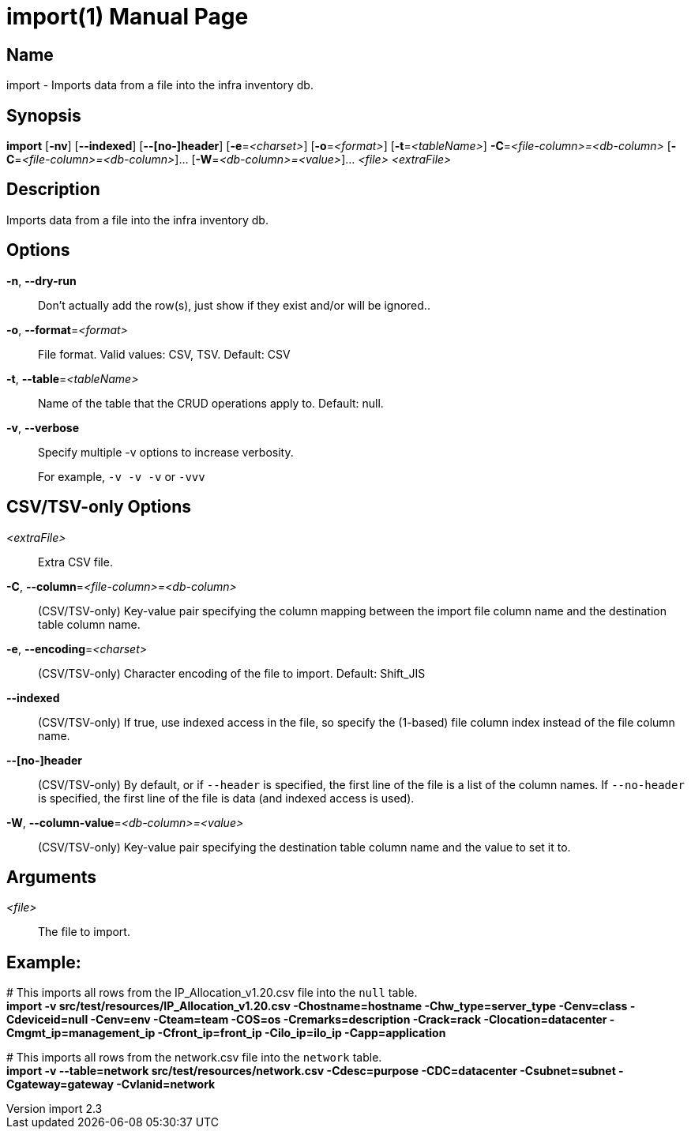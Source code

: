 // tag::picocli-generated-full-manpage[]
// tag::picocli-generated-man-section-header[]
:doctype: manpage
:revnumber: import 2.3
:manmanual: Import Manual
:mansource: import 2.3
:man-linkstyle: pass:[blue R < >]
= import(1)
// end::picocli-generated-man-section-header[]

// tag::picocli-generated-man-section-name[]
== Name

import - Imports data from a file into the infra inventory db.
// end::picocli-generated-man-section-name[]

// tag::picocli-generated-man-section-synopsis[]
== Synopsis

*import* [*-nv*] [*--indexed*] [*--[no-]header*] [*-e*=_<charset>_] [*-o*=_<format>_]
       [*-t*=_<tableName>_] *-C*=_<file-column>=<db-column>_
       [*-C*=_<file-column>=<db-column>_]... [*-W*=_<db-column>=<value>_]... _<file>_
       _<extraFile>_
// end::picocli-generated-man-section-synopsis[]

// tag::picocli-generated-man-section-description[]
== Description

Imports data from a file into the infra inventory db.
// end::picocli-generated-man-section-description[]

// tag::picocli-generated-man-section-options[]
== Options

*-n*, *--dry-run*::
  Don't actually add the row(s), just show if they exist and/or will be ignored..

*-o*, *--format*=_<format>_::
  File format. Valid values: CSV, TSV. Default: CSV

*-t*, *--table*=_<tableName>_::
  Name of the table that the CRUD operations apply to. Default: null.

*-v*, *--verbose*::
  Specify multiple -v options to increase verbosity.
+
For example, `-v -v -v` or `-vvv`

==  CSV/TSV-only Options

_<extraFile>_::
  Extra CSV file.

*-C*, *--column*=_<file-column>=<db-column>_::
  (CSV/TSV-only) Key-value pair specifying the column mapping between the import file column name and the destination table column name.

*-e*, *--encoding*=_<charset>_::
  (CSV/TSV-only) Character encoding of the file to import. Default: Shift_JIS

*--indexed*::
  (CSV/TSV-only) If true, use indexed access in the file, so specify the (1-based) file column index instead of the file column name.

*--[no-]header*::
  (CSV/TSV-only) By default, or if `--header` is specified, the first line of the file is a list of the column names. If `--no-header` is specified, the first line of the file is data (and indexed access is used).

*-W*, *--column-value*=_<db-column>=<value>_::
  (CSV/TSV-only) Key-value pair specifying the destination table column name and the value to set it to.
// end::picocli-generated-man-section-options[]

// tag::picocli-generated-man-section-arguments[]
== Arguments

_<file>_::
  The file to import.
// end::picocli-generated-man-section-arguments[]

// tag::picocli-generated-man-section-footer[]
==  Example:

[%hardbreaks]
pass:c[# ]This imports all rows from the IP_Allocation_v1.20.csv file into the `null` table.
*import -v src/test/resources/IP_Allocation_v1.20.csv -Chostname=hostname -Chw_type=server_type -Cenv=class -Cdeviceid=null -Cenv=env -Cteam=team -COS=os -Cremarks=description -Crack=rack -Clocation=datacenter -Cmgmt_ip=management_ip -Cfront_ip=front_ip -Cilo_ip=ilo_ip -Capp=application*

[%hardbreaks]
pass:c[# ]This imports all rows from the network.csv file into the `network` table.
*import -v --table=network src/test/resources/network.csv -Cdesc=purpose -CDC=datacenter -Csubnet=subnet -Cgateway=gateway -Cvlanid=network*
// end::picocli-generated-man-section-footer[]

// end::picocli-generated-full-manpage[]
